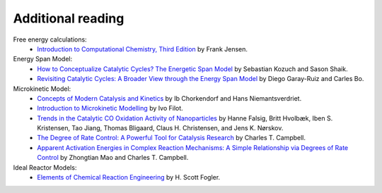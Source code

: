 .. _literature:
.. index:: Literature


Additional reading
*************************

Free energy calculations:  
    - `Introduction to Computational Chemistry, Third Edition <https://www.wiley.com/en-us/Introduction+to+Computational+Chemistry%2C+3rd+Edition-p-9781118825990>`_ by Frank Jensen.


Energy Span Model:  
    - `How to Conceptualize Catalytic Cycles? The Energetic Span Model <https://doi.org/10.1021/ar1000956>`_ by Sebastian Kozuch and Sason Shaik.
    - `Revisiting Catalytic Cycles: A Broader View through the Energy Span Model <https://doi.org/10.1021/acscatal.0c02332>`_ by Diego Garay-Ruiz and Carles Bo.


Microkinetic Model:  
    - `Concepts of Modern Catalysis and Kinetics <https://onlinelibrary.wiley.com/doi/book/10.1002/3527602658>`_ by Ib Chorkendorf and Hans Niemantsverdriet.
    - `Introduction to Microkinetic Modelling <https://research.tue.nl/en/publications/introduction-to-microkinetic-modeling>`_ by Ivo Filot.
    - `Trends in the Catalytic CO Oxidation Activity of Nanoparticles <https://doi.org/10.1002/anie.200801479>`_ by Hanne Falsig, Britt Hvolbæk, Iben S. Kristensen, Tao Jiang, Thomas Bligaard, Claus H. Christensen, and Jens K. Nørskov.
    - `The Degree of Rate Control: A Powerful Tool for Catalysis Research <https://doi.org/10.1021/acscatal.7b00115>`_ by Charles T. Campbell.
    - `Apparent Activation Energies in Complex Reaction Mechanisms: A Simple Relationship via Degrees of Rate Control <https://doi.org/10.1021/acscatal.9b02761>`_ by Zhongtian Mao and Charles T. Campbell.


Ideal Reactor Models:  
    - `Elements of Chemical Reaction Engineering <https://www.pearson.com/us/higher-education/program/Fogler-Elements-of-Chemical-Reaction-Engineering-6th-Edition/PGM2478835.html>`_ by H. Scott Fogler.
